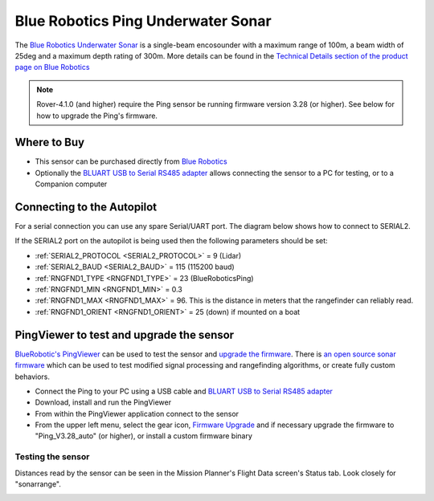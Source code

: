.. _common-bluerobotics-ping:

===================================
Blue Robotics Ping Underwater Sonar
===================================

The `Blue Robotics Underwater Sonar <https://bluerobotics.com/store/sensors-sonars-cameras/sonar/ping-sonar-r2-rp/>`__ is a single-beam encosounder with a maximum range of 100m, a beam width of 25deg and a maximum depth rating of 300m.  More details can be found in the `Technical Details section of the product page on Blue Robotics <https://bluerobotics.com/store/sensors-sonars-cameras/sonar/ping-sonar-r2-rp/#tab-technical-details>`__

.. note::

   Rover-4.1.0 (and higher) require the Ping sensor be running firmware version 3.28 (or higher).  See below for how to upgrade the Ping's firmware.

Where to Buy
------------

- This sensor can be purchased directly from `Blue Robotics <https://bluerobotics.com/store/sensors-sonars-cameras/sonar/ping-sonar-r2-rp/>`__
- Optionally the `BLUART USB to Serial RS485 adapter <https://bluerobotics.com/store/comm-control-power/tether-interface/bluart-r1-rp/>`__ allows connecting the sensor to a PC for testing, or to a Companion computer

Connecting to the Autopilot
---------------------------

For a serial connection you can use any spare Serial/UART port.  The diagram below shows how to connect to SERIAL2.

.. image:: ../../../images/bluerobotics-ping-pixhawk.jpg
    :width: 450px

If the SERIAL2 port on the autopilot is being used then the following parameters should be set:

-  :ref:`SERIAL2_PROTOCOL <SERIAL2_PROTOCOL>` = 9 (Lidar)
-  :ref:`SERIAL2_BAUD <SERIAL2_BAUD>` = 115 (115200 baud)
-  :ref:`RNGFND1_TYPE <RNGFND1_TYPE>` = 23 (BlueRoboticsPing)
-  :ref:`RNGFND1_MIN <RNGFND1_MIN>` = 0.3
-  :ref:`RNGFND1_MAX <RNGFND1_MAX>` = 96.  This is the distance in meters that the rangefinder can reliably read.
-  :ref:`RNGFND1_ORIENT <RNGFND1_ORIENT>` = 25 (down) if mounted on a boat

PingViewer to test and upgrade the sensor
-----------------------------------------

`BlueRobotic's PingViewer <https://docs.bluerobotics.com/ping-viewer/>`__ can be used to test the sensor and `upgrade the firmware <https://docs.bluerobotics.com/ping-viewer/firmware-update/>`__. There is `an open source sonar firmware <https://github.com/bluerobotics/ping-firmware-oss>`__ which can be used to test modified signal processing and rangefinding algorithms, or create fully custom behaviors.

- Connect the Ping to your PC using a USB cable and `BLUART USB to Serial RS485 adapter <https://bluerobotics.com/store/comm-control-power/tether-interface/bluart-r1-rp/>`__
- Download, install and run the PingViewer
- From within the PingViewer application connect to the sensor
- From the upper left menu, select the gear icon, `Firmware Upgrade <https://docs.bluerobotics.com/ping-viewer/firmware-update/>`__ and if necessary upgrade the firmware to "Ping_V3.28_auto" (or higher), or install a custom firmware binary

.. image:: ../../../images/bluerobotics-ping-firmwareupgrade.png
    :target: ../_images/bluerobotics-ping-firmwareupgrade.png
    :width: 450px

Testing the sensor
==================

Distances read by the sensor can be seen in the Mission Planner's Flight
Data screen's Status tab. Look closely for "sonarrange".

.. image:: ../../../images/mp_rangefinder_lidarlite_testing.jpg
    :target: ../_images/mp_rangefinder_lidarlite_testing.jpg
    :width: 450px
